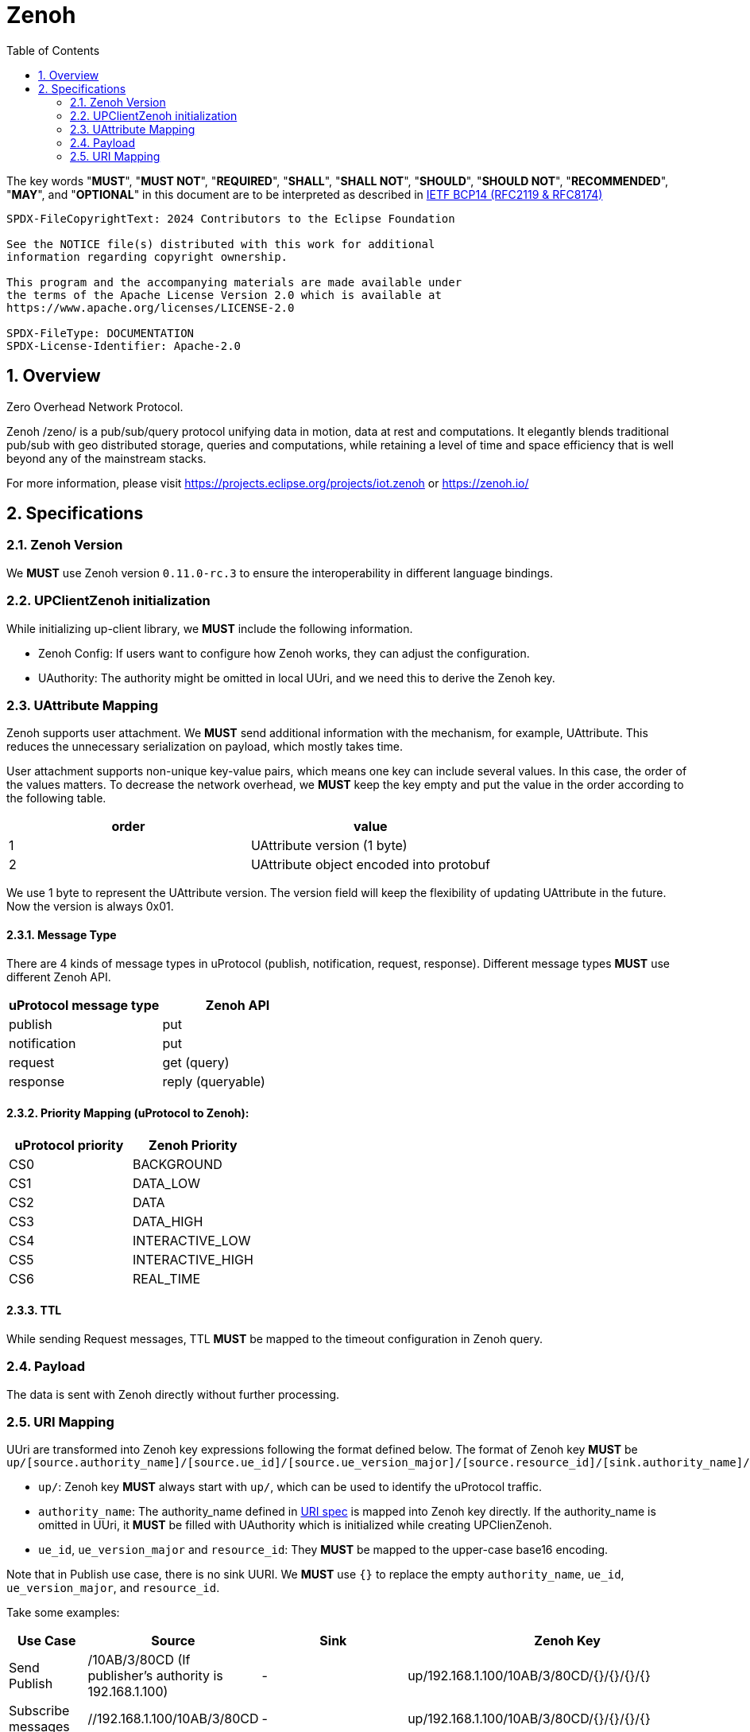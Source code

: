 = Zenoh
:toc:
:sectnums:

The key words "*MUST*", "*MUST NOT*", "*REQUIRED*", "*SHALL*", "*SHALL NOT*", "*SHOULD*", "*SHOULD NOT*", "*RECOMMENDED*", "*MAY*", and "*OPTIONAL*" in this document are to be interpreted as described in https://www.rfc-editor.org/info/bcp14[IETF BCP14 (RFC2119 & RFC8174)]

----
SPDX-FileCopyrightText: 2024 Contributors to the Eclipse Foundation

See the NOTICE file(s) distributed with this work for additional
information regarding copyright ownership.

This program and the accompanying materials are made available under
the terms of the Apache License Version 2.0 which is available at
https://www.apache.org/licenses/LICENSE-2.0
 
SPDX-FileType: DOCUMENTATION
SPDX-License-Identifier: Apache-2.0
----

== Overview

Zero Overhead Network Protocol.

Zenoh /zeno/ is a pub/sub/query protocol unifying data in motion, data at rest and computations. It elegantly blends traditional pub/sub with geo distributed storage, queries and computations, while retaining a level of time and space efficiency that is well beyond any of the mainstream stacks.

For more information, please visit https://projects.eclipse.org/projects/iot.zenoh or https://zenoh.io/

== Specifications

=== Zenoh Version

We **MUST** use Zenoh version `0.11.0-rc.3` to ensure the interoperability in different language bindings.

=== UPClientZenoh initialization

While initializing up-client library, we **MUST** include the following information.

* Zenoh Config: If users want to configure how Zenoh works, they can adjust the configuration.
* UAuthority: The authority might be omitted in local UUri, and we need this to derive the Zenoh key.

=== UAttribute Mapping

Zenoh supports user attachment.
We **MUST** send additional information with the mechanism, for example, UAttribute.
This reduces the unnecessary serialization on payload, which mostly takes time.

User attachment supports non-unique key-value pairs, which means one key can include several values.
In this case, the order of the values matters.
To decrease the network overhead, we **MUST** keep the key empty and put the value in the order according to the following table.

[cols="1,1"]
|===
| order | value

| 1
| UAttribute version (1 byte)
| 2
| UAttribute object encoded into protobuf
|===

We use 1 byte to represent the UAttribute version.
The version field will keep the flexibility of updating UAttribute in the future.
Now the version is always 0x01.

==== Message Type

There are 4 kinds of message types in uProtocol (publish, notification, request, response).
Different message types **MUST** use different Zenoh API.

[cols="1,1"]
|===
| uProtocol message type | Zenoh API

| publish | put
| notification | put
| request | get (query)
| response | reply (queryable)
|===

==== Priority Mapping (uProtocol to Zenoh):

[cols="1,1"]
|===
| uProtocol priority | Zenoh Priority

| CS0 | BACKGROUND
| CS1 | DATA_LOW
| CS2 | DATA
| CS3 | DATA_HIGH
| CS4 | INTERACTIVE_LOW
| CS5 | INTERACTIVE_HIGH
| CS6 | REAL_TIME
|===

==== TTL

While sending Request messages, TTL **MUST** be mapped to the timeout configuration in Zenoh query.

=== Payload

The data is sent with Zenoh directly without further processing.

=== URI Mapping

UUri are transformed into Zenoh key expressions following the format defined below.
The format of Zenoh key **MUST** be 
`up/[source.authority_name]/[source.ue_id]/[source.ue_version_major]/[source.resource_id]/[sink.authority_name]/[sink.ue_id]/[sink.ue_version_major]/[sink.resource_id]`

* `up/`: Zenoh key **MUST** always start with `up/`, which can be used to identify the uProtocol traffic.
* `authority_name`: The authority_name defined in link:../basics/uri.adoc#3-mapping-to-uri[URI spec] is mapped into Zenoh key directly.
If the authority_name is omitted in UUri, it **MUST** be filled with UAuthority which is initialized while creating UPClienZenoh.
* `ue_id`, `ue_version_major` and `resource_id`: They **MUST** be mapped to the upper-case base16 encoding.

Note that in Publish use case, there is no sink UURI.
We **MUST** use `{}` to replace the empty `authority_name`, `ue_id`, `ue_version_major`, and `resource_id`.

Take some examples:

[%autowidth]
|===
| Use Case | Source | Sink | Zenoh Key

| Send Publish | /10AB/3/80CD (If publisher's authority is 192.168.1.100) | - | up/192.168.1.100/10AB/3/80CD/{}/{}/{}/{}
| Subscribe messages | //192.168.1.100/10AB/3/80CD | - | up/192.168.1.100/10AB/3/80CD/{}/{}/{}/{}
| Send Notification | //192.168.1.100/10AB/3/80CD | //192.168.1.101/20EF/4/0 | up/192.168.1.100/10AB/3/80CD/192.168.1.101/20EF/4/0
| Receive all Notifications | //+++*+++/FFFF/FF/FFFF | //192.168.1.101/20EF/4/0 | up/+++*+++/+++*+++/+++*+++/+++*+++/192.168.1.101/20EF/4/0
| Send Request | //my-host1/10AB/3/0 | //my-host2/20EF/4/B | up/my-host1/10AB/3/0/my-host2/20EF/4/B
| Receive all Requests | //+++*+++/FFFF/FF/FFFF | //my-host2/20EF/4/B | up/+++*+++/+++*+++/+++*+++/+++*+++/my-host2/20EF/4/B
| Receive all messages to a device | //+++*+++/FFFF/FF/FFFF | //[::1]/FFFF/FF/FFFF | up/+++*+++/+++*+++/+++*+++/+++*+++/[::1]/+++*+++/+++*+++/+++*+++
|===
